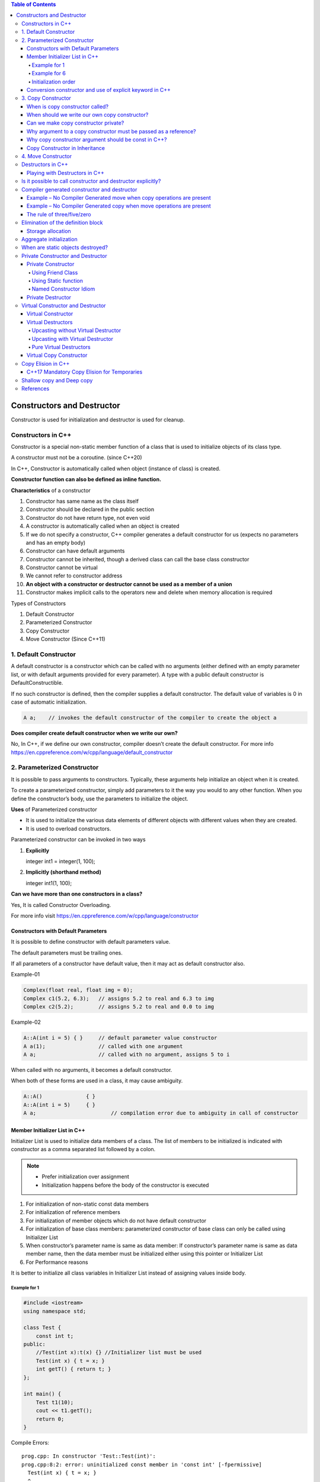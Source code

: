 
.. contents:: Table of Contents

Constructors and Destructor
===========================

Constructor is used for initialization and destructor is used for cleanup.

Constructors in C++
---------------------

Constructor is a special non-static member function of a class that is used to initialize objects of its class type.

A constructor must not be a coroutine. (since C++20)

In C++, Constructor is automatically called when object (instance of class) is created.

**Constructor function can also be defined as inline function.**

**Characteristics** of a constructor

#. Constructor has same name as the class itself
#. Constructor should be declared in the public section
#. Constructor do not have return type, not even void
#. A constructor is automatically called when an object is created
#. If we do not specify a constructor, C++ compiler generates a default constructor for us (expects no parameters and has an empty body)
#. Constructor can have default arguments
#. Constructor cannot be inherited, though a derived class can call the base class constructor
#. Constructor cannot be virtual
#. We cannot refer to constructor address
#. **An object with a constructor or destructor cannot be used as a member of a union**
#. Constructor makes implicit calls to the operators new and delete when memory allocation is required

Types of Constructors

#. Default Constructor
#. Parameterized Constructor
#. Copy Constructor
#. Move Constructor (Since C++11)

1. Default Constructor
----------------------

A default constructor is a constructor which can be called with no arguments (either defined with an empty parameter list, or with default arguments provided for every parameter). A type with a public default constructor is DefaultConstructible.

If no such constructor is defined, then the compiler supplies a default constructor. The default value of variables is 0 in case of automatic initialization.

.. code:: cpp

        A a;	// invokes the default constructor of the compiler to create the object a


**Does compiler create default constructor when we write our own?**

No, In C++, if we define our own constructor, compiler doesn’t create the default constructor.
For more info https://en.cppreference.com/w/cpp/language/default_constructor

2. Parameterized Constructor
----------------------------

It is possible to pass arguments to constructors. Typically, these arguments help initialize an object when it is created. 

To create a parameterized constructor, simply add parameters to it the way you would to any other function. When you define the constructor’s body, use the parameters to initialize the object.

**Uses** of Parameterized constructor

- It is used to initialize the various data elements of different objects with different values when they are created.
- It is used to overload constructors.

Parameterized constructor can be invoked in two ways

#. **Explicitly**

   integer int1 = integer(1, 100);

#. **Implicitly (shorthand method)**

   integer int1(1, 100);

**Can we have more than one constructors in a class?**

Yes, It is called Constructor Overloading.

For more info visit https://en.cppreference.com/w/cpp/language/constructor

Constructors with Default Parameters
^^^^^^^^^^^^^^^^^^^^^^^^^^^^^^^^^^^^

It is possible to define constructor with default parameters value.

The default parameters must be trailing ones.

If all parameters of a constructor have default value, then it may act as default constructor also.

Example-01

.. code:: cpp

    Complex(float real, float img = 0);
    Complex c1(5.2, 6.3);   // assigns 5.2 to real and 6.3 to img
    Complex c2(5.2);        // assigns 5.2 to real and 0.0 to img

Example-02

.. code:: cpp

    A::A(int i = 5) { }     // default parameter value constructor
    A a(1);                 // called with one argument
    A a;                    // called with no argument, assigns 5 to i	

When called with no arguments, it becomes a default constructor.

When both of these forms are used in a class, it may cause ambiguity.

.. code:: cpp

    A::A()	        { }
    A::A(int i = 5)     { }
    A a;			// compilation error due to ambiguity in call of constructor

Member Initializer List in C++
^^^^^^^^^^^^^^^^^^^^^^^^^^^^^^

Initializer List is used to initialize data members of a class. The list of members to be initialized is indicated with constructor as a comma separated list followed by a colon.

.. note::

    - Prefer initialization over assignment
    - Initialization happens before the body of the constructor is executed

 
#. For initialization of non-static const data members
#. For initialization of reference members
#. For initialization of member objects which do not have default constructor
#. For initialization of base class members: parameterized constructor of base class can only be called using Initializer List
#. When constructor’s parameter name is same as data member: If constructor’s parameter name is same as data member name, then the data member must be initialized either using this pointer or Initializer List
#. For Performance reasons

It is better to initialize all class variables in Initializer List instead of assigning values inside body.

Example for 1
~~~~~~~~~~~~~

.. code:: cpp

        #include <iostream>
        using namespace std;

        class Test {
            const int t;
        public:
            //Test(int x):t(x) {} //Initializer list must be used
            Test(int x) { t = x; }
            int getT() { return t; }
        };

        int main() {
            Test t1(10);
            cout << t1.getT();
            return 0;
        }

Compile Errors::

        prog.cpp: In constructor 'Test::Test(int)':
        prog.cpp:8:2: error: uninitialized const member in 'const int' [-fpermissive]
          Test(int x) { t = x; }
          ^
        prog.cpp:5:12: note: 'const int Test::t' should be initialized
          const int t;
                    ^
        prog.cpp:8:18: error: assignment of read-only member 'Test::t'
          Test(int x) { t = x; }
  
Example for 6
~~~~~~~~~~~~~

.. code:: cpp

        // Assume that Type is an already declared class and it has appropriate constructors and operators
        class MyClass {
            Type variable;
            public:
            MyClass(Type a) { variable = a; }
        };

Without the Initializer List, following steps are followed by compiler:

    - Type’s constructor is called first for “a”
    - The assignment operator of “Type” is called inside body of MyClass() constructor to assign
      variable = a;
    - And then finally destructor of “Type” is called for “a” since it goes out of scope.

.. code:: cpp

        // Assume that Type is an already declared class and it has appropriate constructors and operators
        class MyClass {
            Type variable;
            public:
            MyClass(Type a):variable(a) { 	}
        };

With the Initializer List, following steps are followed by compiler:

    - Copy constructor of “Type” class is called to initialize: variable(a). The arguments in initializer list are used to copy construct “variable” directly.
    - Destructor of “Type” is called for “a” since it goes out of scope.

If we use assignment inside constructor body there are three function calls: constructor + destructor + one addition assignment operator call. 

And if we use Initializer List there are only two function calls: copy constructor + destructor call.

Example:

.. code:: cpp

    #include <iostream>
    using namespace std;
         
    class A {
        public:
        ~A()	{ cout << "A's Destructor\n"; }
        A()	{ cout << "A's Constructor\n"; }
        A(const A &a)		{ cout << "A's Copy Constructor\n"; }
        A& operator=(const A &a) {
            if(this == &a) return *this; // Do not self-assign
                cout << "A's Assignment Operator\n";
                return *this;
            }
    };
        
    class B {
        A a;
        public:
        B(A &a) {
            this->a = a;
            cout << "B's Constructor\n";
        }
    };
    
    class C {
        A a;
        public:
        C(A &a) : a{a}{
            cout << "C's Constructor\n"; 
        }
    };
    
    int main() {
        A a1;
        {   cout << "\n=== Constructor without initialization list ===\n";
            B b(a1);
        }
        {   cout << "\n=== Constructor with initialization list ===\n";
            C c(a1);
        }
        return 0;
    }

Output::

        A's Constructor

        === Constructor without initialization list ===
        A's Constructor
        A's Assignment Operator
        B's Constructor
        A's Destructor

        === Constructor with initialization list ===
        A's Copy Constructor
        C's Constructor
        A's Destructor
        A's Destructor

Initialization order
~~~~~~~~~~~~~~~~~~~~~~

The actual order of initialization is as follows

#. If the constructor is for the most-derived class, virtual bases are initialized in the order in which they appear in depth-first left-to-right traversal of the base class declarations (left-to-right refers to the appearance in base-specifier lists)
#. Then, direct bases are initialized in left-to-right order as they appear in this class's base-specifier list
#. Then, non-static data members are initialized in order of declaration in the class definition.
#. Finally, the body of the constructor is executed

.. code:: cpp

        #include <iostream>
        using namespace std;

        class Test {
            private: 
            int y;
            int x; 
            public:
            Test() : x(10), y(x + 10) {}    // 1 incorrect intialization
            //Test() : x(y-10), y(20) {}    // 2 correct intialization
            void display() {
                cout<<"x = " << x << " y = " <<y << '\n';
            }
        };

        int main() {
            Test t;
            t.display();
            return 0; 
        }

Output::

        x = 10 y = 10	// 1 incorrect intialization
        x = 10 y = 20	// 2 correct intialization

Following two versions can be used to avoid the problem 1 in above code

Change the order of declaration. int x , int y;

Change the order of initialization. Test() : x(y-10), y(20) {}

// 1 program prints correct value of x, but some garbage value for y, because y is initialized before x as it appears before in the class declaration.

// 2 Initialization order has been changed, now program prints correct value

Conversion constructor and use of explicit keyword in C++
^^^^^^^^^^^^^^^^^^^^^^^^^^^^^^

If a class has a constructor which can be called with a single argument, then this constructor becomes conversion constructor because such a constructor allows conversion of the single argument to the class being constructed.

We can avoid such implicit conversions as these may lead to unexpected results. We can make the constructor explicit with the help of explicit keyword.

We can still typecast the values, if needed.

.. code:: cpp

        #include <iostream>
        using namespace std;
         
        class Test {
            int val;
            public:
            Test(int arg) : val{arg} { }
            void display() { cout << "value is : " << val << endl; }
        };

        class ExplicitTest {
            int val;
            public:
            explicit ExplicitTest(int arg) : val{arg} { }
            void display() { cout << "value is : " << val << endl; }
        };

        int main() {
            Test t1(100);
            Test t2 = 53.6;
            t1.display();
            t2.display();

            ExplicitTest et1(100);
            
            // error: conversion from 'double' to non-scalar type 'ExplicitTest' requested
            //ExplicitTest et2 = 53.6; 
            
            ExplicitTest et3 = (ExplicitTest)53.6; 
            et1.display();
            et3.display();

            return 0;
        }

Output::

        value is : 100
        value is : 53
        value is : 100
        value is : 53

3. Copy Constructor
-------------------

For more info visit
https://en.cppreference.com/w/cpp/language/copy_constructor

A copy constructor is a member function which initializes an object using another object of the same class. A copy constructor has the following general function prototype

.. code:: cpp

    ClassName (const ClassName &other_obj);

Copy constructor is called when a new object is created from an existing object, as a copy of the existing object. 

Assignment operator is called when an already initialized object is assigned a new value from another existing object.

A (A);			☒
A (const A &);	☑	// copy constructor

.. code:: cpp

        #include <iostream>
        using namespace std;

        class Point {
            int x, y;
            public:
            Point(int x1, int y1) : x{x1}, y{y1} { }
            Point(const Point &p2) { // Copy constructor
                cout << "Inside copy constructor" << '\n'; 
                x = p2.x; y = p2.y; 
            }
            void display() {
                cout << "x: " << x << " y: " << y << '\n';
            }
        };

        int main() {
            Point p1(10, 15); // Normal constructor is called here
            p1.display();
            
            Point p2 = p1; // Copy constructor is called here
            p2.display();
            
            Point p3(20, 25);
            p3.display();
            p3 = p2; // this is assignment , copy constructor is not called here
            p3.display();
         
            return 0;
        }

Output::

        x: 10 y: 15
        Inside copy constructor
        x: 10 y: 15
        x: 20 y: 25
        x: 10 y: 15

When is copy constructor called?
^^^^^^^^^^^^^^^^^^^^^^^^^^^^^^^^

In C++, a Copy Constructor may be called in following cases

#. When an object is constructed based on another object of the same class
#. When an object of the class is passed (to a function) by value as an argument
#. When an object of the class is returned by value
#. When compiler generates a temporary object

It is however, not guaranteed that a copy constructor will be called in all these cases, because the C++ Standard allows the compiler to optimize the copy away in certain cases.

Check https://en.wikipedia.org/wiki/Copy_elision#Return_value_optimization

When should we write our own copy constructor?
^^^^^^^^^^^^^^^^^^^^^^^^^^^^^^^^^^^^^^^^^^^^^^

If we don’t define our own copy constructor, the C++ compiler creates a default copy constructor for each class which does a member wise copy between objects. The compiler created copy constructor works fine in general. Don’t write a copy constructor if shallow copies are ok.

We need to define our own copy constructor only if an object has pointers or any run time allocation of resource like file handle, a network connection..etc.

Default copy constructor does only **shallow copy**

.. image:: ../.resources/CPP_OOP/04_shallow_copy.png
 
**Deep copy** is possible only with user defined copy constructor. In user defined copy constructor, we make sure that pointers (or references) of copied object point to new memory locations.

.. image:: ../.resources/CPP_OOP/04_deep_copy.png

.. code:: cpp
 
        #include <cstring>
        #include <iostream>
        namespace nonstd {
        class String {
            char *s;
            int size;

           public:
            String(const char *str = NULL);             // constructor
            ~String() { delete[] s; }                   // destructor
            String(const String &);                     // copy constructor
            void display() { std::cout << s << '\n'; }  // Function to display string
            void change(const char *);                  // Function to change
        };

        String::String(const char *str) {
            size = strlen(str);
            s = new char[size + 1];
            strncpy(s, str, size);
        }

        String::String(const String &old_str) {
            size = old_str.size;
            s = new char[size + 1];
            strncpy(s, old_str.s, size);
        }

        void String::change(const char *str) {
            delete[] s;
            size = strlen(str);
            s = new char[size + 1];
            strncpy(s, str, size);
        }
        }  // namespace nonstd

        int main() {
            nonstd::String str1("Need for copy constructor");
            nonstd::String str2 = str1;
            str1.display();  // what is displayed ?
            str2.display();

            str2.change("New value of string");
            str1.display();  // what is displayed now ?
            str2.display();

            return 0;
        }

Output::

        Need for copy constructor
        Need for copy constructor
        Need for copy constructor
        New value of string

NOTE: In absence of copy constructor this code will result in runtime error

Can we make copy constructor private?
^^^^^^^^^^^^^^^^^^^^^^^^^^^^^^^

Yes, see section `Private Constructor`_

Why argument to a copy constructor must be passed as a reference?
^^^^^^^^^^^^^^^^^^^^^^^^^^^^^^^^^^^^^^^^^^^^^^^^^^^^

A copy constructor is called when an object is passed by value. Copy constructor itself is a function. So, **if we pass argument by value in a copy constructor, a call to copy constructor would be made to call copy constructor which becomes a non-terminating chain of calls.** Therefore, compiler doesn’t allow parameters to be pass by value.

**Can it be pointer?**

Pointers are not included because the whole point of references is to "be" aliases for objects, whereas pointers represent indirection.

Why copy constructor argument should be const in C++?
^^^^^^^^^^^^^^^^^^^^^^^^^^^^^^^^^^^^^^^^^^^^^^^^^^

#. So that objects are not accidentally modified
#. To return an object of a class in case of user defined copy constructor

.. code:: cpp

        #include <iostream>
        using namespace std;

        class Test {
           public:
            Test(const Test &t) { cout << "Copy Constructor Called" << '\n'; }
            Test() { cout << "Constructor Called" << '\n'; }
        };
        Test fun() {
            cout << "fun() Called" << '\n';
            Test t;
            return t;
        }
        int main() {
            Test t1;
            t1 = fun();
            Test t2 = fun();  // Compilation Error if const is not used in constructor
            return 0;
        }

Output::

        Constructor Called
        fun() Called
        Constructor Called
        fun() Called
        Constructor Called

        // Compilation Error if const is not used in constructor
        Compile Errors :
        prog.cpp: In function 'int main()':
        prog.cpp:19:15: error: invalid initialization of non-const reference of type 'Test&' from an rvalue of type 'Test'
          Test t2 = fun();
                       ^
        prog.cpp:6:3: note:   initializing argument 1 of 'Test::Test(Test&)'
           Test(Test &t) { cout << "Copy Constructor Called" << endl; }
           ^

The function fun() returns by value. So the compiler creates a temporary object which is copied to t2 using copy constructor in the original program (The temporary object is passed as an argument to copy constructor).

The **reason for compiler error** is, compiler created **temporary objects cannot be bound to non-const references** and the original program tries to do that. It doesn’t make sense to modify compiler created temporary objects as they can die any moment.

Copy Constructor in Inheritance
^^^^^^^^^^^^^^^^^^^^^^^^^^^^^^^

If you don't specify a base class constructor in the initializer list, its default constructor is called. If you want a constructor other than the default constructor to be called, you must specify which constructor (and with which arguments) you want to call.

**Why this is the case?**

In this case ambiguity is that If a Base class have multiple constructor which constructor should be called from the derived class constructor.

**Derived class copy constructor does not call the Base class copy constructor.** You need to call Base class copy constructor in initialization list of derived class copy constructor.

.. code:: cpp

        #include <iostream>
        using namespace std;

        class Base {
            public:
            Base() { cout << "Base default constructor" << '\n'; }
            Base(const Base &obj) { 
                cout << "Base copy constructor" << '\n';
            }
            ~Base() { cout << "Base destructor" << '\n'; }
        };

        class Derived : public Base {
           public:
            Derived() { cout << "Derived default constructor" << '\n'; }
            // CASE -1 Implicit call to base class default constructor
            Derived(const Derived &obj) { 
                cout << "Derived copy constructor" << '\n';
            }
            /* // CASE -2 Explicit call to base class copy constrcutor
            Derived(const Derived &obj) : Base(obj) {
                cout << "Derived copy constructor" << '\n';
            } */
            ~Derived() { cout << "Derived destrcutor" << '\n'; }
        };

        int main() {
            Derived d1;
            Derived d2(d1);
            return 0;
        }

Output::
        // (CASE -1)
        Base default constructor
        Derived default constructor
        Base default constructor
        Derived copy constructor
        Derived destrcutor
        Base destructor
        Derived destrcutor
        Base destructor

        // (CASE-2)
        Base default constructor
        Derived default constructor
        Base copy constructor
        Derived copy constructor
        Derived destrcutor
        Base destructor
        Derived destrcutor
        Base destructor

        Note:
        case-1 implicit call to base class default constructor
        case-2 explicit call to base class copy constructor

4. Move Constructor
--------------------

Since C++11 C++ has introduced move constructor.

A move constructor of class T is a non-template constructor whose first parameter is T&&, const T&&, volatile T&&, or const volatile T&&, and either there are no other parameters, or the rest of the parameters all have default values.

A move constructor enables the resources owned by an rvalue object to be moved into an lvalue without copying.

For more info visit

https://en.cppreference.com/w/cpp/language/move_constructor

https://learn.microsoft.com/en-us/cpp/cpp/move-constructors-and-move-assignment-operators-cpp?view=msvc-170

To move an object std::move() is used.

.. code:: cpp

        #include <iostream>
        using namespace std;

        class LearnMove {
            public:
            LearnMove() { cout << "LearnMove default constructor" << '\n'; }
            LearnMove(const LearnMove &obj) { 
                cout << "LearnMove copy constructor" << '\n';
            }
            LearnMove(LearnMove && obj) { 
                cout << "LearnMove move constructor" << '\n';
            }
            ~LearnMove() { cout << "LearnMove destructor" << '\n'; }
        };

        int main() {
            LearnMove l1;
            LearnMove l2 = l1;
            LearnMove l3 = std::move(l2);
            return 0;
        }

Output::

        LearnMove default constructor
        LearnMove copy constructor
        LearnMove move constructor
        LearnMove destructor
        LearnMove destructor
        LearnMove destructor


Destructors in C++
------------------

Destructor is a member function which destructs an object. Its purpose is to free all resources acquired during construction of the object.

**When is destructor called?**

A destructor function is called **automatically when the lifetime of an object ends and it goes out of scope**

#. The function ends
#. The program ends
#. A block containing local variables ends
#. A delete operator is called

.. note::

    - When the pointers to objects go out of scope, a destructor is not called implicitly. We need to write user defined destructor in this case.
    - Objects are destroyed in reverse order of their creation.

**How destructors are different from a normal member function?**

Destructors have same name as the class preceded by a tilde (~)

Destructors don’t take any argument and don’t return anything

**Can there be more than one destructor in a class?**

No, there can be only one destructor in a class with class name preceded by ~, no parameters and no return type.

**When do we need to write a user-defined destructor?**

If we do not write our own destructor in class, compiler creates a default destructor for us. The default destructor works fine unless we have dynamically allocated memory or pointer in class. 

When a class contains a pointer to memory allocated in class, we should write a destructor to release memory before the class instance is destroyed. This must be done to avoid memory leak.

**Can a destructor be virtual?**

Yes, in fact, it is always a good idea to make destructors virtual in base class when we have a virtual function. See section Virtual Destructors.

For more info visit https://en.cppreference.com/w/cpp/language/destructor

Playing with Destructors in C++
^^^^^^^^^^^^^^^^^^^^^^^^^^^^^^^

Example

.. code:: cpp

        #include <iostream>
        using namespace std;
         
        int i; 
        class A {
            public:
            ~A() { i=10; }
        };
         
        int foo() {
            i=3;
            A ob;
            return i;
        }
         
        int main() {
            cout << "i = " << foo() << endl;
            return 0;
        }

Output::

        i = 3

How to make the program to output “i = 10”?

1.	Return by Reference

.. code:: cpp

        int & foo() {
            i = 3;
            A ob;
            return i;
        }

The function foo() returns the l-value of the variable i. So, the address of i will be copied in the return value. Since, the references are automatically dereferenced. It will output “i = 10”.

2.	Create the object ob in a block scope

.. code:: cpp

        int foo() {
            i = 3; 
            {
                A ob;
            }
            return i;
        }

Since the object ob is created in the block scope, the destructor of the object will be called after the block ends, thereby changing the value of i to 10. Finally 10 will copied to the return value.

Is it possible to call constructor and destructor explicitly?
-------------------------------------------------------------

Yes, it is possible to call special member functions explicitly by programmer.

C++ standard says that

**Once a destructor is invoked for an object, the object no longer exists; the behaviour is undefined if the destructor is invoked for an object whose lifetime has ended.**

As mentioned here https://isocpp.org/wiki/faq/dtors#dont-call-dtor-on-local , we should never call destructor explicitly on local (automatic) object, because really bad results can be acquired by doing that.

Local objects are automatically destroyed by compiler when they go out of scope and this is the guarantee of C++ language. In general, special member functions shouldn’t be called explicitly.

Constructor and destructor can also be called from the member function of class.

Explicit call to destructor is only necessary when object is placed at particular location in memory by using placement new. Destructor should not be called explicitly when the object is dynamically allocated because delete operator automatically calls destructor.

.. code:: cpp

        #include <iostream>
        using namespace std;
         
        class Test {
        int id;
            public:
            Test(int id) : id{id}  { cout << id << "-Constructor is executed\n"; }
        Test(const Test & other) : id(other.id) { cout << id << "-Copy Constructor is executed\n"; }
            ~Test() { cout << id << "-Destructor is executed\n";  }
            friend void fun(Test t);
        };
        void fun(Test t) {
            Test(3);
            t.~Test();
        }

        int main() {
            Test(1);
            Test t(2);
            fun(t);
            return 0;
        }

Output::

        1-Constructor is executed
        1-Destructor is executed
        2-Constructor is executed
        2-Copy Constructor is executed
        3-Constructor is executed
        3-Destructor is executed
        2-Destructor is executed
        2-Destructor is executed
        2-Destructor is executed

When the constructor is called explicitly the compiler creates a nameless temporary object and it is immediately destroyed. That’s why at 2nd line destructor is called.

Compiler generated constructor and destructor
--------------------------------------------

Compiler generated special member functions

- a default constructor X(), that calls the default constructor of each class member and base class
- the destructor ~X(), that calls the destructor of each class member and base class. Note that this default-generated destructor is never virtual (unless it is for a class inheriting from one that has a virtual destructor)

- a copy constructor X(const X & other), that calls a copy constructor on each member and base class
- a copy assignment operator X& operator=(const X & other), that calls a copy assignment operator on each class member and base class
- The copy operation is generated only for classes lacking an explicitly declared copy operation, and it’s deleted if a move operation is declared.

- a move constructor X(X&& other), that calls a move constructor of each class member and base class
- a move assignment operator X& operator=(X&& other), that calls a move assignment operator on each class member and base class
- Move operations are generated only for classes lacking explicitly declared move operations, copy operations, and a destructor

Summary https://stackoverflow.com/questions/4943958/conditions-for-automatic-generation-of-default-copy-move-ctor-and-copy-move-assi

.. image:: ../.resources/CPP_OOP/04_compiler_special_mem_funcs.png

.. note::

        The implicitly-defined special member functions are typically incorrect if the class manages a resource whose handle is an object of non-class type (raw pointer, POSIX file descriptor, etc), whose destructor does nothing and copy constructor/assignment operator performs a "shallow copy" (copy the value of the handle, without duplicating the underlying resource).

Example – No Compiler Generated move when copy operations are present
^^^^^^^^^^^^^^^^^^^^^^^^^^^^^^^^^^^^^^^^^^^^^^^^^^^^^^^^^^^^^^^^

When copy operations are defined but move operations are not, performing move operations implicitly fall to copy operations

.. code:: cpp

    #include <iostream>
    using namespace std;
    
    class GenerateAll {
        int id;
        public:
        GenerateAll(int id) : id{id}  { 
            cout << id << "- GenerateAll generates destrtor, copy operations and move operations\n"; 
        }
    };
        
    class DoNotGenerateMove {
        int id;
        public:
        DoNotGenerateMove(int id) : id{id}  { 
            cout << id << "- DoNotGenerateMove becase destructor and copy constrcutor is present\n";
        }
        DoNotGenerateMove(const DoNotGenerateMove & other) : id{other.id} {
            cout << id << "- DoNotGenerateMove Copy Constructor is executed\n"; 
        }
        DoNotGenerateMove & operator=(const DoNotGenerateMove & other) {
            if(this == &other) { return *this;}
            id = other.id;
            cout << id << "- DoNotGenerateMove Copy assignment is executed\n"; 
            return *this;
        }
        ~DoNotGenerateMove() {
            cout << id << "- DoNotGenerateMove destructor is executed\n"; 
        }
    };
    
    int main() {
        GenerateAll gm1(1);
        GenerateAll gm = std::move(gm1);
        GenerateAll gm2(2);
        gm2 = std::move(gm1);
        cout << '\n';
        
        DoNotGenerateMove dgm1(1);
        DoNotGenerateMove dgm = std::move(dgm1); // move constructor falls to copy constructor
        DoNotGenerateMove dgm2(2);
        dgm2 = std::move(dgm1); // move assign falls to copy assign
        return 0;
    }

Output::

        1- GenerateAll generates destrtor, copy operations and move operations
        2- GenerateAll generates destrtor, copy operations and move operations

        1- DoNotGenerateMove becase destructor and copy constrcutor is present
        1- DoNotGenerateMove Copy Constructor is executed
        2- DoNotGenerateMove becase destructor and copy constrcutor is present
        1- DoNotGenerateMove Copy assignment is executed
        1- DoNotGenerateMove destructor is executed
        1- DoNotGenerateMove destructor is executed
        1- DoNotGenerateMove destructor is executed

Example – No Compiler Generated copy when move operations are present
^^^^^^^^^^^^^^^^^^^^^^^^^^^^^^^^^^^^^^^^^

When move operations are defined but copy operations are not, performing copy operations result in compilation error

.. code:: cpp

    #include <iostream>
    using namespace std; 

    class GenerateAll {
        int id;
        public:
        GenerateAll(int id) : id{id}  { 
            cout << id << "- GenerateAll generates destrtor, copy operations and move operations\n"; 
        } 
    };
    
    class DoNotGenerateCopyBecauseMoveIsPresent {
        int id;
        public:
        DoNotGenerateCopyBecauseMoveIsPresent(int id) : id{id}  { 
            cout << id << "- DoNotGenerateCopyBecauseMoveIsPresent\n";
        }
        DoNotGenerateCopyBecauseMoveIsPresent(DoNotGenerateCopyBecauseMoveIsPresent && other) : id{other.id} {
            cout << id << "- DoNotGenerateCopyBecauseMoveIsPresent move Constructor is executed\n"; 
        }
        DoNotGenerateCopyBecauseMoveIsPresent & operator= (DoNotGenerateCopyBecauseMoveIsPresent && other) {
            if(this == &other) { return *this;}
            id = other.id;
            other.id = 0;
            cout << id << "- DoNotGenerateCopyBecauseMoveIsPresent move assignment is executed\n"; 
            return *this;
        }
    };

    int main() {
        GenerateAll gc1(1);
        GenerateAll gc = gc1;
        GenerateAll gc2(2);
        gc2 = gc1; 
        cout << '\n';
        {
        DoNotGenerateCopyBecauseMoveIsPresent dgc1(1);
        // error: use of deleted function 'constexpr DoNotGenerateCopyBecauseMoveIsPresent::DoNotGenerateCopyBecauseMoveIsPresent(const DoNotGenerateCopyBecauseMoveIsPresent&)'
        //DoNotGenerateCopyBecauseMoveIsPresent dgc = dgc1;
        
        DoNotGenerateCopyBecauseMoveIsPresent dgc2(2);
        
        // error: use of deleted function 'DoNotGenerateCopyBecauseMoveIsPresent& DoNotGenerateCopyBecauseMoveIsPresent::operator=(const DoNotGenerateCopyBecauseMoveIsPresent&)'
        //dgc2 = dgc1;
        }   
        return 0;
    }

Output::

        1- GenerateAll generates destrtor, copy operations and move operations
        2- GenerateAll generates destrtor, copy operations and move operations

        1- DoNotGenerateCopyBecauseMoveIsPresent
        2- DoNotGenerateCopyBecauseMoveIsPresent

The rule of three/five/zero
^^^^^^^^^^^^^^^^^^^^^

Reference https://en.cppreference.com/w/cpp/language/rule_of_three

**Rule of three**

If a class requires a user-defined destructor, a user-defined copy constructor, or a user-defined copy assignment operator, it almost certainly requires all three.

**Rule of five**

Because the presence of a user-defined (or = default or = delete declared) destructor, copy-constructor, or copy-assignment operator prevents implicit definition of the move constructor and the move assignment operator, any class for which move semantics are desirable, has to declare all five special member functions.

**Rule of zero**

Classes that have custom destructors, copy/move constructors or copy/move assignment operators should deal exclusively with ownership. Other classes should not have custom destructors, copy/move constructors or copy/move assignment operators.

Elimination of the definition block
------------------------

In C, you must always define all the variables at the beginning of a block, after the opening brace.

In C++, however, there’s a significant problem in being forced to define all objects at the beginning of a scope. If a constructor exists, it must be called when the object is created. However, if the constructor takes one or more initialization arguments, how do you know you will have that initialization information at the beginning of a scope? 

Storage allocation
^^^^^^^^^^^^^^

A variable can now be defined at any point in a scope, so it might seem that the storage for a variable may not be defined until its point of definition.

The compiler even checks to make sure that you don’t put the object definition (and thus the constructor call) where the sequence point only conditionally passes through it, such as in a switch statement or somewhere a goto can jump past it.

.. code:: cpp

        #include <iostream>
        using namespace std;

        class X {
            public:
            X();
        };

        X::X() {}

        void f(int i) {
            if(i < 10) {
                goto jump1; // Error: goto bypasses init
            }

            X x1; // Constructor called here
            jump1:

            switch(i) {
                case 1 :
                    X x2; // Constructor called here
                    break;
                case 2 : // Error: case bypasses init
                    X x3; // Constructor called here
                    break;
            }
        }

        int main() {
            f(9);
            f(11);
            
            return 0;
        }

Compilation Error::

        cppmain.cpp: In function 'void f(int)':
        cppmain.cpp:17:2: error: jump to label 'jump1' [-fpermissive]
          jump1:
          ^
        cppmain.cpp:13:8: note:   from here
           goto jump1; // Error: goto bypasses init
                ^
        cppmain.cpp:16:4: note:   crosses initialization of 'X x1'
          X x1; // Constructor called here
            ^
        cppmain.cpp:23:8: error: jump to case label [-fpermissive]
           case 2 : // Error: case bypasses init
                ^
        cppmain.cpp:21:6: note:   crosses initialization of 'X x2'
            X x2; // Constructor called here
              ^
Aggregate initialization
------------------

An aggregate is just what it sounds like: a bunch of things clumped together.

Initializing aggregates can be error-prone and tedious. C++ aggregate initialization makes it much safer. When you create an object that’s an aggregate, all you must do is make an assignment, and the initialization will be taken care of by the compiler.

For an array of built-in types this is quite simple:

.. code:: cpp

    int a[5] = { 1, 2, 3, 4, 5 };

If you try to give more initializers than there are array elements, the compiler gives an error message. 


But what happens if you give fewer initializers? For example

.. code:: cpp

    int b[6] = {0};

Here, the compiler will use the first initializer for the first array element, and then use zero for all the elements without initializers.


A second shorthand for arrays is automatic counting, in which you let the compiler determine the size of the array based on the number of initializers:

.. code:: cpp

    int c[] = { 1, 2, 3, 4 };

Because structures are also aggregates, they can be initialized in a similar fashion.

.. code:: cpp

        struct X {
            int i;
            float f;
            char c;
        };
        X x1 = { 1, 2.2, 'c' };

If you have an array of such objects, you can initialize them by using a nested set of curly braces for each object:

.. code:: cpp

    X x2[3] = { {1, 1.1, 'a'}, {2, 2.2, 'b'} };

Here, the third object is initialized to zero.

For those type for which constructor is defined you must indicate constructor calls. The best approach is the explicit one as follows

.. code:: cpp

        struct Y {
            float f;
            int i;
            Y(int a);
        };
        Y y1[] = { Y(1), Y(2), Y(3) };

When are static objects destroyed?
---------------------------

**What is static keyword in C++?**

Static keyword can be applied to local variables, functions, class’s data members and objects in C++. 

Static local variable retains their values between function call and initialized only once. 

Static function can be directly called using the scope resolution operator preceded by class name. C++ also supports static objects.

https://www.geeksforgeeks.org/some-interesting-facts-about-static-member-functions-in-c/

https://www.geeksforgeeks.org/static-data-members-c/

**What are static objects in C++?**

An object become static when static keyword is used in its declaration. See the following two statements for example in C++.

.. code:: cpp

    Test t;         // Stack based object
    static Test t1; // Static object 

First statement when executes creates object on stack means storage is allocated on stack. Stack based objects are also called automatic objects or local objects. Static objects are initialized only once and live until the program terminates. Local object is created each time its declaration is encountered in the execution of program.

Static objects are allocated storage in static storage area. **Static object is destroyed at the termination of program.**

C++ supports

#. Local static object 
#. Global static object

Example: local static object

.. code:: cpp

        #include <iostream>
        using namespace std;

        class Test {
            int id;
            public:
            ~Test() { 
                cout << "Destructor is executed for " << id << '\n'; 
            }
            Test(int id) : id{id} { 
                cout << "Constructor is executed for " << id << '\n'; 
            }
        };

        static Test obj(1); // global static object

        void fun_with_static() {
            // static local object
            //destructor will be called when program is about to complete
            static Test obj(2);
        }
        void fun() { 
            // auto storage local object 
            //destructor will be when returning from function
            Test obj(3);      
        }

        int main() {
            Test obj1(4);
            static Test obj2(5);
            fun_with_static();
            fun();
            return 0;
        }

Output::

        Constructor is executed for 1
        Constructor is executed for 4
        Constructor is executed for 5
        Constructor is executed for 2
        Constructor is executed for 3
        Destructor is executed for 3
        Destructor is executed for 4
        Destructor is executed for 2
        Destructor is executed for 5
        Destructor is executed for 1


Private Constructor and Destructor
-----------------------------

Private Constructor 
^^^^^^^^^^^^^^^^^^^

**Can a constructor be private in C++?**

Yes, Constructor can be defined in private section of class. It is useful when called by a static member function or a friend function.

When we make a copy constructor private in a class, objects of that class become non-copyable. 

This is particularly **useful when our class has pointers or dynamically allocated resources.** In such situations, we can either write our own copy constructor like above String example, or make a private copy constructor so that users get compiler errors rather than surprises at run time.

.. code:: cpp

        #include <iostream>
        using namespace std;
        class A {
            A(){ cout << "constructor of A\n"; }
        };
        int main() {
            A a;
            return 0;
        }

Compile Errors::

        prog.cpp: In function 'int main()':
        prog.cpp:6:3: error: 'A::A()' is private
           A(){ cout << "constructor of A\n"; }
           ^
        prog.cpp:10:4: error: within this context
          A a;

**How to use Constructors in private section?**

#. Using Friend Class
#. Using Static function
#. Named Constructor Idiom

Using Friend Class
~~~~~~~~~~~~~~~~~~

If we want that class should not be instantiated by anyone else but only by a friend class.

.. code:: cpp

        #include <iostream>
        using namespace std;
        class A {
            A() { cout << "constructor of A\n"; }
            friend class B;
        };
        class B {
            public:
            B() {
                A a1;
                cout << "constructor of B\n";
            }
        };

        int main() {
            B b1;
            return 0;
        }

Output::

        constructor of A
        constructor of B

Using Static function
~~~~~~~~~~~~~~~~~~~~~~

A static member function can be used to call private constructor of a class and can return object, pointer or reference to the class which can be used further to access other public members of the class.

This is used in case of Singleton class. Check `Classic Singleton <../../Design_Patterns/01_Creational_Patterns_05_ClassicSingleton.cpp>`_ and `Meyers Singleton <../../Design_Patterns/01_Creational_Patterns_05_MeyersSingleton.cpp>`_

.. code:: cpp

        #include <iostream>
        using namespace std;
        class PrivateConstructor {
            /* Here will be the instance stored. */
            static PrivateConstructor* instance;
            /* Private constructor to prevent instancing. */
            PrivateConstructor();

            public:
            /* Static access method. */
            static PrivateConstructor* getPointer();
            static PrivateConstructor getObject();
        };

        /* Null, because instance will be initialized on demand. */
        PrivateConstructor* PrivateConstructor::instance = nullptr;

        PrivateConstructor * PrivateConstructor::getPointer() {
            if (nullptr == instance) {
                instance = new PrivateConstructor();
            }
            return instance;
        }

        PrivateConstructor PrivateConstructor::getObject() {
            PrivateConstructor p;
            return p;
        }

        PrivateConstructor::PrivateConstructor() { 
            cout << "Inside PrivateConstructor's constructor" << endl; 
        }

        int main() {
            //PrivateConstructor* s = new PrivateConstructor(); // compilation error
            PrivateConstructor* s = PrivateConstructor::getPointer(); // Ok
            PrivateConstructor p = PrivateConstructor::getObject();
            return 0;
        }

Output::

        Inside PrivateConstructor's constructor
        Inside PrivateConstructor's constructor

Named Constructor Idiom
~~~~~~~~~~~~~~~~~~~~~~~~

Since constructor has same name as of class, different constructors are differentiated by their parameter list, but if numbers of constructors are more, then implementation can become error prone.

With the Named Constructor Idiom, you declare all the class’s constructors in the private or protected sections, and then for accessing objects of class, you create public static functions.

.. code:: cpp

        #include <iostream>
        using namespace std;
        class Point {
            public:
            Point(float x, float y);
            Point(float r, float a);
        };
        int main() {
            Point p = Point(5.7, 1.2);
            return 0;
        }

Compile Errors::

        prog.cpp:6:3: error: 'Point::Point(float, float)' cannot be overloaded
           Point(float r, float a);
           ^
        prog.cpp:5:3: error: with 'Point::Point(float, float)'
           Point(float x, float y);
           ^

// Soluton for above problem

.. code:: cpp

        #include <iostream>
        #include <cmath>
        using namespace std;
        class Point {
            float x1, y1;
            Point(float x, float y) { x1 = x; y1 = y; };
            public:
            static Point Polar(float, float);
            static Point Rectangular(float, float);
            void display();
        };
        void Point :: display() {
            cout << "x :: " << x1 <<endl;
            cout << "y :: " << y1 <<endl;
        }

        Point Point :: Polar(float x, float y) {
            return Point(x*cos(y), x*sin(y));
        }

        Point Point :: Rectangular(float x, float y) {
            return Point(x,y);
        }

        int main() {
            Point pp = Point::Polar(5.7, 1.2);
            cout << "polar coordinates \n"; pp.display();
            
        Point pr = Point::Rectangular(5.7,1.2);
            cout << "rectangular coordinates \n"; pr.display();
            
            return 0;
        }

Output::

        polar coordinates 
        x :: 2.06544
        y :: 5.31262
        rectangular coordinates 
        x :: 5.7
        y :: 1.2

Private Destructor
^^^^^^^^^^^^^^^^^^

It is not compiler error to create private destructors. 

If object is not dynamically allocated, then it will generate compiler error.

If object is dynamically allocated then, it is programmer’s responsibility to delete it.

**What is the use of private destructor?**

Whenever we want to control destruction of objects of a class, we make the destructor private. For dynamically created objects, it may happen that you pass a pointer to the object to a function and the function deletes the object. If the object is referred after the function call, the reference will become dangling.

When a class has private destructor, only dynamic objects of that class can be created. Following is a way to create classes with private destructors and have a function as friend of the class. The function can only delete the objects.

Example: 01

.. code:: cpp

        #include <iostream>
        using namespace std; 
        class Test {
            ~Test() {}
        };
        int main() { 
            return 0;
        }

Compiles and runs fine. It is not compiler error to create private destructors.

Example: 02

.. code:: cpp

        #include <iostream>
        using namespace std;
        class Test {
            ~Test() {}
        };
        int main() { 
            Test t;
            return 0;
        }

Compile Errors::

        <source>:7:10: error: 'Test::~Test()' is private within this context
            7 |     Test t;
              |          ^
        <source>:4:5: note: declared private here
            4 |     ~Test() {}
              |     ^

Example: 03

.. code:: cpp

        #include <iostream>
        class Test {
            ~Test() {}
        };
        int main() {
            Test *t;
            return 0;
        }

There is no object being constructed, the program just creates a pointer of type “Test \*”, so nothing is destructed.

Example: 04

.. code:: cpp

        #include <iostream>
        class Test {
            ~Test() {}
        };
        int main() {
            Test *t = new Test;
            return 0;
        }

The above program also works fine. When something is created using dynamic memory allocation, it is programmer’s responsibility to delete it.

Example: 05

.. code:: cpp

        #include <iostream>
        class Test {
            ~Test() {}
        };
        int main() {
            Test *t = new Test;
            delete t;
            return 0;
        }

Compiler error::

        <source>:7:12: error: 'Test::~Test()' is private within this context
            7 |     delete t;
              |            ^
        <source>:3:5: note: declared private here
            3 |     ~Test() {}
              |     ^

Example: 06

.. code:: cpp

        #include <iostream>
        using namespace std;
        class Test {
            ~Test() {}
            friend void destructTest(Test*);
        };
        void destructTest(Test* ptr) { 
            delete ptr;
            ptr = nullptr;
        }
        int main() {
            Test* ptr = new Test;
            destructTest(ptr);
            return 0;
        }

No error friend function can call private destructor.

Virtual Constructor and Destructor
-------------------------------

Virtual Constructor
^^^^^^^^^^^^^^^

**Can we make a class constructor virtual in C++ to create polymorphic objects?**

No.

Some important link for virtual constructor and destructor

| https://www.quora.com/Why-Destructors-in-C++-can-be-virtual-but-constructors-cannot-be-virtual
| http://www.stroustrup.com/bs_faq2.html#virtual-ctor
| https://www.geeksforgeeks.org/advanced-c-virtual-constructor/
| https://www.geeksforgeeks.org/advanced-c-virtual-copy-constructor/

Virtual functions are used to implement polymorphic behaviour. It is used to call a function based on the type of object pointed by the pointer variable instead of the type of the pointer variable. Thus, “VIRTUAL” keyword allows us to call functions based on partial information only whereas to create an object of given data type you need to know exact information of what you want to create. Virtual tells the compiler that the type of the object used for calling the function should be determined at run-time, but for creating an object we need to know the type at compile type itself.

2 reasons why virtual constructor is not allowed

#. C++ being static typed language, it is meaningless to the C++ compiler to create an object polymorphically. The compiler must be aware of the class type to create the object. In other words, what type of object to be created is a compile time decision from C++ compiler perspective.

   If we make constructor virtual, compiler flags an error. In fact except inline, no other keyword is allowed in the declaration of constructor.

   .. code:: cpp

    inline constructor() {}          // only inline is allowed with constructor
    <any_keyword> constructor() {}   // other then inline nothing is allowed

   In practical scenarios we would need to create a derived class object in a class hierarchy based on some input. In other words, object creation and object type are tightly coupled which forces modifications to extended. The objective of virtual constructor is to decouple object creation from its type.

   See https://www.geeksforgeeks.org/advanced-c-virtual-constructor/

#. If we make constructor as virtual in base, it means that it could be redefined in derived. Keep in mind that constructor is invoked during object creation (object is not created yet. Still, it is in the status "creating". Object will create only after executing constructor part code). Assume you are trying to create object of the class which has virtual constructor. During this process constructor of the class will be invoked. It looks for virtual keyword. Now it tries to look for virtual constructor in derived. But not possible bcz there is no vptr and no vtable available at this point of time. So, when object is not created, then there is no vptr. If no vptr for this object, then how the constructor of derived is invoked? No address of this constructor will available in vtable.
   Hence there is no point in having virtual constructor

Note: **Never call virtual functions during construction or destruction**

See http://www.artima.com/cppsource/nevercall.html

Virtual Destructors
^^^^^^^^^^^^^^^^^^^

To work correctly, classes with virtual methods must also have virtual destructors. 

Destructors in the Base class can be Virtual. Whenever Upcasting is done, Destructors of the Base class must be made virtual for proper destruction of the object when the program exits.

NOTE: **Constructors are never Virtual, only Destructors can be Virtual.**


Upcasting without Virtual Destructor
~~~~~~~~~~~~~~~~~~~~~~~~~~~~~~~~~~~

Lets first see what happens when we do not have a virtual Base class destructor.

.. code:: cpp

        class Base {
            public:
            ~Base() {cout << "Base Destructor\t"; }
        };
        class Derived:public Base {
            public:
            ~Derived() { cout<< "Derived Destructor"; }
        }; 
        int main() {
            Base* b = new Derived;     //Upcasting
            delete b;
        }

Output::

        Base Destructor

In the above example, delete b will only call the Base class destructor, which is undesirable because, then the object of Derived class remains undestructed, because its destructor is never called. Which results in memory leak.

Upcasting with Virtual Destructor
~~~~~~~~~~~~~~~~~~~~~~~~~~~~~~~~

Now let’s see. what happens when we have Virtual destructor in the base class.

.. code:: cpp

        class Base {
            public:
            virtual ~Base() {cout << "Base Destructor\t"; }
        };
        class Derived:public Base {
            public:
            ~Derived() { cout<< "Derived Destructor"; }
        }; 
        int main() {
            Base* b = new Derived;     //Upcasting
            delete b;
        }

Output::

        Derived Destructor
        Base Destructor

When we have Virtual destructor inside the base class, then first Derived class's destructor is called and then Base class's destructor is called, which is the desired behaviour.

Pure Virtual Destructors
~~~~~~~~~~~~~~~~~~~~~~~~~

Pure Virtual Destructors are legal in C++. Also, **pure virtual Destructors must be defined, which is against the pure virtual behaviour.** This seems strange that how a virtual function is pure if it requires a function body? But destructors are always called in the reverse order of the class derivation. That means derived class destructor will be invoked first & then base class destructor will be called. If definition for the pure virtual destructor is not provided then what function body will be called during object destruction? Therefore compiler & linker enforce existence of function body for pure virtual destructor.

The only difference between Virtual and Pure Virtual Destructor is, that pure virtual destructor will make its Base class Abstract, hence you cannot create object of that class.

There is no requirement of implementing pure virtual destructors in the derived classes.

.. code:: cpp

        class Base {
            public:
            virtual ~Base() = 0;     //Pure Virtual Destructor
        };
        Base::~Base() { cout << "Base Destructor"; } //Definition of Pure Virtual Destructor
        class Derived:public Base {
            public:
            ~Derived() { cout<< "Derived Destructor"; }
        };

See http://www.gotw.ca/gotw/031.htm

Virtual Copy Constructor
^^^^^^^^^^^^^^^^^^^^^^^

https://www.geeksforgeeks.org/advanced-c-virtual-copy-constructor/

Copy Elision in C++
--------------------

Copy elision (or Copy omission) is a compiler optimization technique that avoids unnecessary copying of objects. Now a days, almost every compiler uses it.

.. code:: cpp

        #include <iostream>
        using namespace std;
          
        class B {
            public:
            B(const char* str = "\0") { //default constructor
                cout << "Constructor called" << endl;
            }
            
            B(const B &b) {  //copy constructor
                cout << "Copy constructor called" << endl;
            }
        };
          
        int main() {
            B ob = "copy me";
            return 0;
        }

Output::

        Constructor called

**Why copy constructor is not called?**

According to theory, when the object “ob” is being constructed, one argument constructor is used to convert “copy me” to a temporary object & that temporary object is copied to the object “ob”. So the statement

	B ob = "copy me";

should be broken down by the compiler as

	B ob = B("copy me");

However, most of the C++ compilers avoid such overheads of creating a temporary object & then copying it. The modern compilers break down the statement

	B ob = "copy me"; //copy initialization
as

	B ob("copy me"); //direct initialization

and thus eliding call to copy constructor.

However, if we still want to ensure that the compiler doesn’t elide the call to copy constructor [disable the copy elision], we can compile the program using  **“-fno-elide-constructors”** option with g++ and see the output as following

::

    Constructor called
    Copy constructor called

If “-fno-elide-constructors” option is used, first default constructor is called to create a temporary object, then copy constructor is called to copy the temporary object to ob.

C++17 Mandatory Copy Elision for Temporaries
^^^^^^^^^^^^^^^^^^^^^^^^^^^^^

In C++17, former option to eliminate copying temporary objects, when passing or returning them by value, now becomes mandatory.

When a temporary is passed to or returned from a function by value, although the copy/move constructor was usually not called, it had to exist

Since C++17, copy elision to initialize objects from temporaries is mandatory

However, all other optional copy elisions still are optional and require a callable copy or move constructor

For more info check `C++17 Mandatory Copy Elision for Temporaries <https://github.com/socialratnesh/Learning_Code_Practice/tree/main/books/Nicolai_M_Josuttis_CPP17_The_Complete_Guide/Ch_05_Mandatory_Copy_Elision_or_Passing_Unmaterialized_Objects>`_

Shallow copy and Deep copy
---------------------

A **shallow copy** of an object copies all of the non-static member field values. This works well if the fields are values, but may not be what you want for fields that point to dynamically allocated memory. The pointer will be copied. but the memory it points to will not be copied. The field in both the original object and the copy will then point to the same dynamically allocated memory, which is not usually what you want. The **default copy constructor and assignment operator make shallow copies.**

A **deep copy** copies all non-static fields, and makes copies of dynamically allocated memory pointed to by the fields. **To make a deep copy, you must write a copy constructor and overload the assignment operator,** otherwise the copy will point to the original, with disastrous consequences.

If an object has pointers to dynamically allocated memory, and the dynamically allocated memory needs to be copied when the original object is copied, then a deep copy is required.

A class that requires deep copies generally needs

- A constructor to either make an initial allocation or set the pointer to NULL
- A destructor to delete the dynamically allocated memory
- A copy constructor to make a copy of the dynamically allocated memory
- An overloaded assignment operator to make a copy of the dynamically allocated memory

Shallow copy is fine for classes that contain no dynamically allocated variables

Classes with dynamically allocated variables need to have a copy constructor and assignment operator that do a deep copy

.. code:: cpp

        #include <iostream>
        using namespace std;
         
        class TestCopy {
            int d1; int d2; int *ptr;

            public:	
            TestCopy() {
                cout << "Inside default constructor" << endl;
                d1 = 0; d2 = 0; ptr=NULL;
            }
            TestCopy(int a1, int a2, int a3) {
                cout << "Inside parameterized constructor" << endl;
                d1 = a1; d2 = a2;
                ptr = new int; *ptr = a3;
            }
            TestCopy(const TestCopy &aobj) {
                cout << "Inside copy constructor" << endl;
                d1 = aobj.d1; d2 = aobj.d2; ptr = new int; *ptr = *(aobj.ptr);
            }
            void displayValue(void) {
                cout << "d1 : " << d1 << ", d2 : " << d2;
                if(NULL != ptr)
                    cout << ", *ptr : " << *ptr << endl;
                else
                    cout << ", ptr is NULL" << endl;
            }		
            void changeValue(int a1, int a2, int a3) {
                cout << "Inside function change value";
                d1 = a1; d2 = a2;
                if(NULL != ptr)
                     *ptr = a3;
                else
                    cout << ", ptr is NULL" << endl;
                cout << endl;
            }
            ~TestCopy() {
                cout << "Inside destructor";
                d1 = 0; d2 = 0;
                if(NULL != ptr)
                    delete ptr;
                else
                    cout << ", ptr is NULL";
                cout << endl;
            }
        };
         
        int main() {
            TestCopy t1;
            TestCopy t2(1, 2, 3);
            TestCopy t3 = t2;
            
            cout << ‘\n’;
            t1.displayValue(); t2.displayValue(); t3.displayValue();
            cout << ‘\n’;
            
            t2.changeValue(4, 5, 6);
                
            cout << ‘\n’;
            t1.displayValue(); t2.displayValue(); t3.displayValue();
            cout << ‘\n’;
            
            return 0;
        }

Output::

        // with copy constructor
        Inside default constructor
        Inside parameterized constructor
        Inside copy constructor

        d1 : 0, d2 : 0, ptr is NULL
        d1 : 1, d2 : 2, *ptr : 3
        d1 : 1, d2 : 2, *ptr : 3

        Inside function change value

        d1 : 0, d2 : 0, ptr is NULL
        d1 : 4, d2 : 5, *ptr : 6
        d1 : 1, d2 : 2, *ptr : 3

        Inside destructor
        Inside destructor
        Inside destructor, ptr is NULL


        // without copy constructor
        RUNTIME ERROR

References
----------

| https://www.geeksforgeeks.org/c-plus-plus/?ref=ghm#ConstructorandDestructor
| https://en.cppreference.com/w/cpp/language
| https://en.cppreference.com/w/cpp/language/constructor
| https://en.cppreference.com/w/cpp/language/default_constructor
| https://en.cppreference.com/w/cpp/language/copy_constructor
| https://www.fluentcpp.com/2019/04/19/compiler-generated-functions-rule-of-three-and-rule-of-five/
| https://stackoverflow.com/questions/4943958/conditions-for-automatic-generation-of-default-copy-move-ctor-and-copy-move-assi
| https://en.cppreference.com/w/cpp/language/rule_of_three
| https://www.geeksforgeeks.org/advanced-c-virtual-constructor/
| https://www.geeksforgeeks.org/advanced-c-virtual-copy-constructor/


